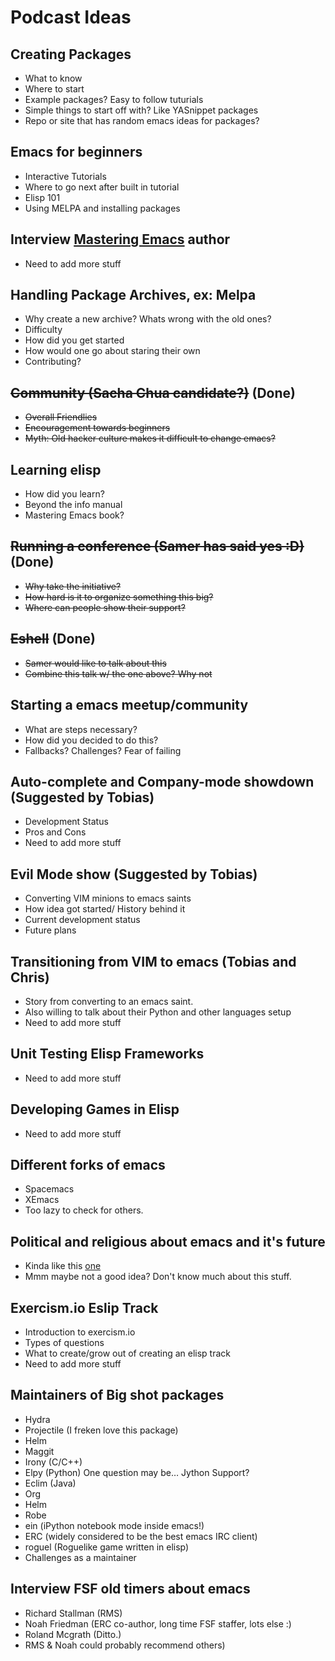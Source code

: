 * Podcast Ideas

** Creating Packages

- What to know
- Where to start
- Example packages? Easy to follow tuturials
- Simple things to start off with? Like YASnippet packages
- Repo or site that has random emacs ideas for packages?

** Emacs for beginners
- Interactive Tutorials
- Where to go next after built in tutorial
- Elisp 101
- Using MELPA and installing packages

** Interview _Mastering Emacs_ author
- Need to add more stuff

** Handling Package Archives, ex: Melpa

- Why create a new archive? Whats wrong with the old ones?
- Difficulty
- How did you get started
- How would one go about staring their own
- Contributing?

** +Community (Sacha Chua candidate?)+ (Done)

- +Overall Friendlies+
- +Encouragement towards beginners+
- +Myth: Old hacker culture makes it difficult to change emacs?+

** Learning elisp

- How did you learn?
- Beyond the info manual
- Mastering Emacs book?

** +Running a conference (Samer has said yes :D)+ (Done)

- +Why take the initiative?+
- +How hard is it to organize something this big?+
- +Where can people show their support?+

** +Eshell+ (Done)
- +Samer would like to talk about this+
- +Combine this talk w/ the one above? Why not+

** Starting a emacs meetup/community

- What are steps necessary?
- How did you decided to do this?
- Fallbacks? Challenges? Fear of failing

** Auto-complete and Company-mode showdown (Suggested by Tobias)
- Development Status
- Pros and Cons
- Need to add more stuff

** Evil Mode show (Suggested by Tobias)
- Converting VIM minions to emacs saints
- How idea got started/ History behind it
- Current development status
- Future plans

** Transitioning from VIM to emacs (Tobias and Chris)
- Story from converting to an emacs saint.
- Also willing to talk about their Python and other languages setup
- Need to add more stuff

** Unit Testing Elisp Frameworks
- Need to add more stuff

** Developing Games in Elisp
- Need to add more stuff

** Different forks of emacs
- Spacemacs
- XEmacs
- Too lazy to check for others.

** Political and religious about emacs and it's future
- Kinda like this [[https://www.reddit.com/r/programming/comments/2rtumb/current_emacs_maintainer_disagrees_with_rms_id_be/][one]]
- Mmm maybe not a good idea? Don't know much about this stuff.

** Exercism.io Eslip Track
- Introduction to exercism.io
- Types of questions
- What to create/grow out of creating an elisp track
- Need to add more stuff

** Maintainers of Big shot packages

- Hydra
- Projectile (I freken love this package)
- Helm
- Maggit
- Irony (C/C++)
- Elpy (Python) One question may be... Jython Support?
- Eclim (Java)
- Org
- Helm
- Robe
- ein (iPython notebook mode inside emacs!)
- ERC (widely considered to be the best emacs IRC client)
- roguel (Roguelike game written in elisp)
- Challenges as a maintainer

** Interview FSF old timers about emacs
- Richard Stallman (RMS)
- Noah Friedman (ERC co-author, long time FSF staffer, lots else :)
- Roland Mcgrath (Ditto.)
- RMS & Noah could probably recommend others)
